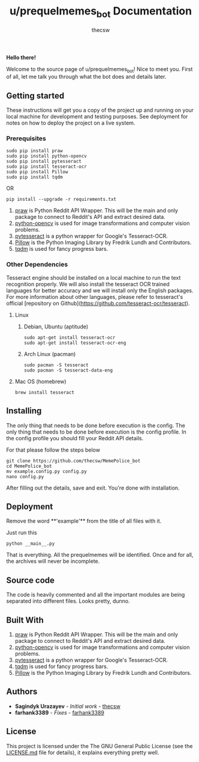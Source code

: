 #+TITLE: u/prequelmemes_bot Documentation
#+AUTHOR: thecsw

*Hello there!*

Welcome to the source page of u/prequelmemes_bot! Nice to meet you. First of all, let me talk you through what the bot does and details later.

** Getting started 

These instructions will get you a copy of the project up and running on your local machine for development and testing purposes. 
See deployment for notes on how to deploy the project on a live system.

*** Prerequisites

#+BEGIN_SRC screen
sudo pip install praw
sudo pip install python-opencv
sudo pip install pytesseract
sudo pip install tesseract-ocr
sudo pip install Pillow
sudo pip install tqdm
#+END_SRC

OR

#+BEGIN_SRC screen
pip install --upgrade -r requirements.txt
#+END_SRC
1. [[https://github.com/praw-dev/praw][praw]] is Python Reddit API Wrapper. This will be the main and only package to
   connect to Reddit's API and extract desired data.
2. [[https://pypi.python.org/pypi/opencv-python][python-opencv]] is used for image transformations and computer vision problems.
3. [[https://pypi.python.org/pypi/pytesseract][pytesseract]] is a python wrapper for Google's Tesseract-OCR.
4. [[https://pillow.readthedocs.io/en/latest/][Pillow]] is the Python  Imaging Library by Fredrik Lundh and Contributors.
5. [[https://pypi.python.org/pypi/tqdm][tqdm]] is used for fancy progress bars.

*** Other Dependencies

Tesseract engine should be installed on a local machine to run the text
recognition properly. We will also install the tesseract OCR trained 
languages for better accuracy and we will install only the English 
packages. For more information about other languages, please refer to 
tesseract's official 
[repository on Github](https://github.com/tesseract-ocr/tesseract).

**** Linux

***** Debian, Ubuntu (aptitude)

#+BEGIN_SRC screen
sudo apt-get install tesseract-ocr
sudo apt-get install tesseract-ocr-eng
#+END_SRC

***** Arch Linux (pacman)

#+BEGIN_SRC screen
sudo pacman -S tesseract
sudo pacman -S tesseract-data-eng
#+END_SRC

**** Mac OS (homebrew)
#+BEGIN_SRC screen
brew install tesseract
#+END_SRC

** Installing

The only thing that needs to be done before execution is the config. The only
thing that needs to be done before execution is the config profile. In the
config profile you should fill your Reddit API details.

For that please follow the steps below

#+BEGIN_SRC screen
git clone https://github.com/thecsw/MemePolice_bot
cd MemePolice_bot
mv example.config.py config.py
nano config.py
#+END_SRC

After filling out the details, save and exit. You're done with installation.

** Deployment

Remove the word **'example'** from the title of all files with it.

Just run this

#+BEGIN_SRC screen
python __main__.py
#+END_SRC

That is everything. All the prequelmemes will be identified. Once and for all,
the archives will never be incomplete.

** Source code

   The code is heavily commented and all the important modules are being separated into different files. Looks pretty, dunno.

** Built With
 1. [[https://github.com/praw-dev/praw][praw]] is Python Reddit API Wrapper. This will be the main and only package to
    connect to Reddit's API and extract desired data.
 2. [[https://pypi.python.org/pypi/opencv-python][python-opencv]] is used for image transformations and computer vision problems.
 3. [[https://pypi.python.org/pypi/pytesseract][pytesseract]] is a python wrapper for Google's Tesseract-OCR.
 4. [[https://pypi.python.org/pypi/tqdm][tqdm]] is used for fancy progress bars.
 5. [[https://pillow.readthedocs.io/en/latest/][Pillow]] is the Python  Imaging Library by Fredrik Lundh and Contributors.

** Authors
 - *Sagindyk Urazayev* - /Initial work/ - [[https://github.com/thecsw][thecsw]]
 - *farhank3389* - /Fixes/ - [[https://github.com/farhank3389][farhank3389]]

** License

This project is licensed under the The GNU General Public License (see the
[[https://github.com/thecsw/prequelmemes_bot/blob/master/LICENSE][LICENSE.md]] file for details), it explains everything pretty well. 
